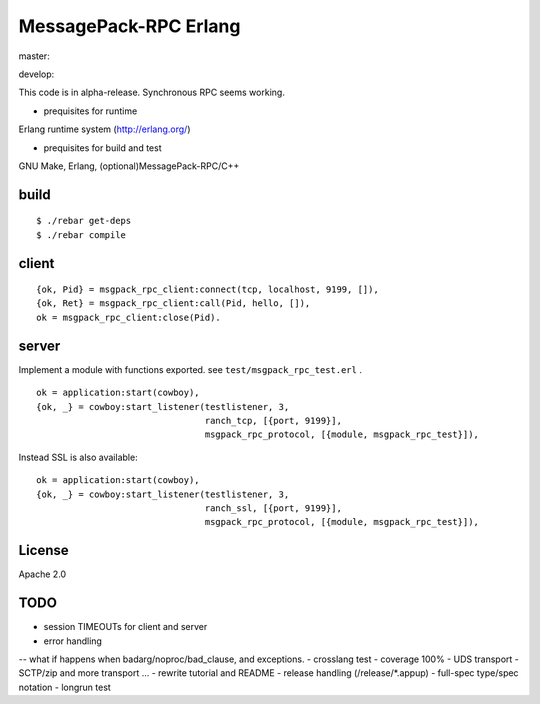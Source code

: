 MessagePack-RPC Erlang
======================

master:

.. image:: https://secure.travis-ci.org/kuenishi/msgpack-rpc-erlang.png

develop:

.. image:: https://secure.travis-ci.org/kuenishi/msgpack-rpc-erlang.png?branch=develop


This code is in alpha-release. Synchronous RPC seems working.

- prequisites for runtime

Erlang runtime system (http://erlang.org/)

- prequisites for build and test

GNU Make, Erlang, (optional)MessagePack-RPC/C++


build
-----

::

  $ ./rebar get-deps
  $ ./rebar compile



client
------

::

  {ok, Pid} = msgpack_rpc_client:connect(tcp, localhost, 9199, []),
  {ok, Ret} = msgpack_rpc_client:call(Pid, hello, []),
  ok = msgpack_rpc_client:close(Pid).

server
------

Implement a module with functions exported. see ``test/msgpack_rpc_test.erl`` .

::

    ok = application:start(cowboy),
    {ok, _} = cowboy:start_listener(testlistener, 3,
                                    ranch_tcp, [{port, 9199}],
                                    msgpack_rpc_protocol, [{module, msgpack_rpc_test}]),


Instead SSL is also available:

::

    ok = application:start(cowboy),
    {ok, _} = cowboy:start_listener(testlistener, 3,
                                    ranch_ssl, [{port, 9199}],
                                    msgpack_rpc_protocol, [{module, msgpack_rpc_test}]),


License
-------

Apache 2.0

TODO
----

- session TIMEOUTs for client and server
- error handling 
-- what if happens when badarg/noproc/bad_clause, and exceptions.
- crosslang test
- coverage 100%
- UDS transport
- SCTP/zip and more transport ...
- rewrite tutorial and README
- release handling (/release/*.appup)
- full-spec type/spec notation
- longrun test
